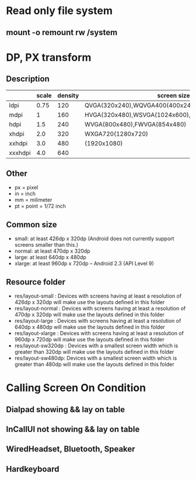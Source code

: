 #+STARTUP: content

* Read only file system
** mount -o remount rw /system
* DP, PX transform
** Description
|         | scale | density | screen size                                       |   |
|---------+-------+---------+---------------------------------------------------+---|
| ldpi    |  0.75 |     120 | QVGA(320x240),WQVGA400(400x240),WQVGA432(432x240) |   |
| mdpi    |     1 |     160 | HVGA(320x480),WSVGA(1024x600),WXGA800(1280x800)   |   |
| hdpi    |   1.5 |     240 | WVGA(800x480),FWVGA(854x480)                      |   |
| xhdpi   |   2.0 |     320 | WXGA720(1280x720)                                 |   |
| xxhdpi  |   3.0 |     480 | (1920x1080)                                       |   |
| xxxhdpi |   4.0 |     640 |                                                   |   |
** Other
   + px = pixel
   + in = inch
   + mm = milimeter
   + pt = point = 1/72 inch
** Common size
   + small: at least 426dp x 320dp (Android does not currently support screens smaller than this.)
   + normal: at least 470dp x 320dp
   + large: at least 640dp x 480dp
   + xlarge: at least 960dp x 720dp -- Android 2.3 (API Level 9)
** Resource folder
   + res/layout-small : Devices with screens having at least a resolution of 426dp x 320dp will make use the layouts defined in this folder
   + res/layout-normal : Devices with screens having at least a resolution of 470dp x 320dp will make use the layouts defined in this folder
   + res/layout-large : Devices with screens having at least a resolution of 640dp x 480dp will make use the layouts defined in this folder
   + res/layout-xlarge : Devices with screens having at least a resolution of 960dp x 720dp will make use the layouts defined in this folder
   + res/layout-sw320dp : Devices with a smallest screen width which is greater than 320dp will make use the layouts defined in this folder
   + res/layout-sw480dp: Devices with a smallest screen width which is greater than 480dp will make use the layouts defined in this folder
* Calling Screen On Condition
** Dialpad showing && lay on table
** InCallUI not showing && lay on table
** WiredHeadset, Bluetooth, Speaker
** Hardkeyboard
